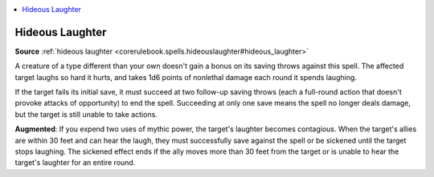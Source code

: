 
.. _`mythicadventures.mythicspells.hideouslaughter`:

.. contents:: \ 

.. _`mythicadventures.mythicspells.hideouslaughter#hideous_laughter_mythic`: `mythicadventures.mythicspells.hideouslaughter#hideous_laughter`_

.. _`mythicadventures.mythicspells.hideouslaughter#hideous_laughter`:

Hideous Laughter
=================

\ **Source**\  :ref:`hideous laughter <corerulebook.spells.hideouslaughter#hideous_laughter>`

A creature of a type different than your own doesn't gain a bonus on its saving throws against this spell. The affected target laughs so hard it hurts, and takes 1d6 points of nonlethal damage each round it spends laughing.

If the target fails its initial save, it must succeed at two follow-up saving throws (each a full-round action that doesn't provoke attacks of opportunity) to end the spell. Succeeding at only one save means the spell no longer deals damage, but the target is still unable to take actions.

\ **Augmented**\ : If you expend two uses of mythic power, the target's laughter becomes contagious. When the target's allies are within 30 feet and can hear the laugh, they must successfully save against the spell or be sickened until the target stops laughing. The sickened effect ends if the ally moves more than 30 feet from the target or is unable to hear the target's laughter for an entire round.
